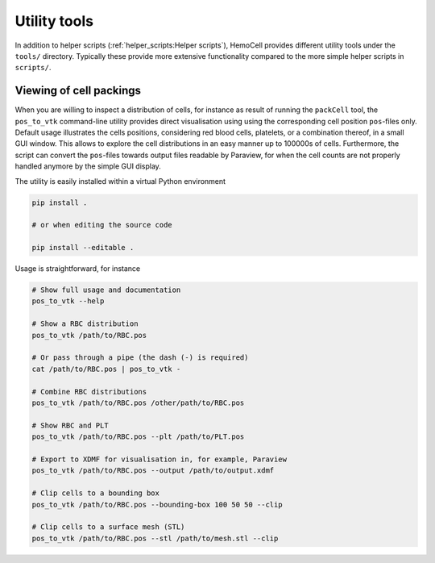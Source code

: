 Utility tools
=============

In addition to helper scripts (:ref:`helper_scripts:Helper scripts`), HemoCell provides
different utility tools under the ``tools/`` directory. Typically these provide
more extensive functionality compared to the more simple helper scripts in
``scripts/``.

.. _pos_to_vtk:

Viewing of cell packings
------------------------

When you are willing to inspect a distribution of cells, for instance as result
of running the ``packCell`` tool, the ``pos_to_vtk`` command-line utility
provides direct visualisation using using the corresponding cell position
``pos``-files only. Default usage illustrates the cells positions, considering
red blood cells, platelets, or a combination thereof, in a small GUI window.
This allows to explore the cell distributions in an easy manner up to 100000s of
cells. Furthermore, the script can convert the ``pos``-files towards output
files readable by Paraview, for when the cell counts are not properly handled
anymore by the simple GUI display.

The utility is easily installed within a virtual Python environment

.. code::

   pip install .

   # or when editing the source code

   pip install --editable .

Usage is straightforward, for instance

.. code::

   # Show full usage and documentation
   pos_to_vtk --help

   # Show a RBC distribution
   pos_to_vtk /path/to/RBC.pos

   # Or pass through a pipe (the dash (-) is required)
   cat /path/to/RBC.pos | pos_to_vtk -

   # Combine RBC distributions
   pos_to_vtk /path/to/RBC.pos /other/path/to/RBC.pos

   # Show RBC and PLT
   pos_to_vtk /path/to/RBC.pos --plt /path/to/PLT.pos

   # Export to XDMF for visualisation in, for example, Paraview
   pos_to_vtk /path/to/RBC.pos --output /path/to/output.xdmf

   # Clip cells to a bounding box
   pos_to_vtk /path/to/RBC.pos --bounding-box 100 50 50 --clip

   # Clip cells to a surface mesh (STL)
   pos_to_vtk /path/to/RBC.pos --stl /path/to/mesh.stl --clip
